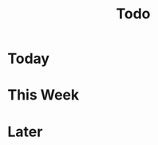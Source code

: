 # -*- org-todo-keyword-faces: (("BLOCKED" . "red") ("STARTED" . (:foreground "orange" :underline t)) ("DONE" . "darkgreen")); -*-
#+TODO: BLOCKED STARTED DONE
#+STARTUP: overview
#+title: Todo

* Today

* This Week
* Later
